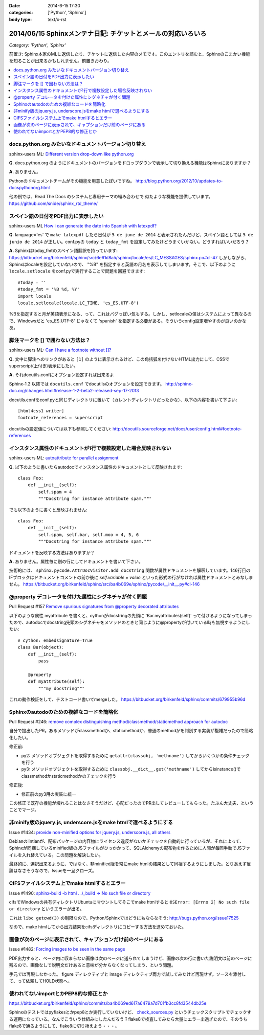 :date: 2014-6-15 17:30
:categories: ['Python', 'Sphinx']
:body type: text/x-rst

=============================================================
2014/06/15 Sphinxメンテナ日記: チケットとメールの対応いろいろ
=============================================================

*Category: 'Python', 'Sphinx'*

前置き: Sphinx本家のMLに返信したり、チケットに返信した内容のメモです。このエントリを読むと、Sphinxのこまかい機能を知ることが出来るかもしれません。前置きおわり。

.. contents::
   :local:

docs.python.org みたいなドキュメントバージョン切り替え
=======================================================

sphinx-users ML: `Different version drop-down like python.org`__

.. __: https://groups.google.com/d/msg/sphinx-users/t-USA30hQTY/t85h2Z1d80QJ

**Q.** docs.python.org のようにドキュメントのバージョンをドロップダウンで表示して切り換える機能はSphinxにありますか？

**A.** ありません。

Pythonのドキュメントチームがその機能を用意したぽいですね。
http://blog.python.org/2012/10/updates-to-docspythonorg.html 

他の例では、Read The Docs のシステムと専用テーマの組み合わせで
似たような機能を提供しています。
https://github.com/snide/sphinx_rtd_theme/


スペイン語の日付をPDF出力に表示したい
======================================

sphinx-users ML `How i can generate the date into Spanish with latexpdf?`__

.. __: https://groups.google.com/d/msg/sphinx-users/vBDx5_waC8g/-d70dT8tdR8J

**Q.** language='es' で ``make latexpdf`` したら日付が ``5 de june de 2014`` と表示されたんだけど、スペイン語としては ``5 de junio de 2014`` が正しい。conf.pyの ``today`` と ``today_fmt`` を設定してみたけどうまくいかない。どうすればいいだろう？

**A.**  Sphinxはtoday_fmtのスペイン語翻訳を持っています: 
https://bitbucket.org/birkenfeld/sphinx/src/6e61d8a5/sphinx/locale/es/LC_MESSAGES/sphinx.po#cl-47 しかしながら、Sphinxはlocaleを設定していないので、 "%B" を指定すると英語の月名を表示してしまいます。そこで、以下のように ``locale.setlocale`` をconf.pyで実行することで問題を回避できます::

   #today = '' 
   #today_fmt = '%B %d, %Y' 
   import locale 
   locale.setlocale(locale.LC_TIME, 'es_ES.UTF-8') 


%Bを指定すると月が英語表示になる、って、これはバグっぽい気もする。しかし、setlocaleの値はシステムによって異なるので、Windowsだと 'es_ES.UTF-8' じゃなくて 'spanish' を指定する必要がある。そういうconfig設定増やすのが良いのかなあ。


脚注マークを [] で囲わない方法は？
===================================

sphinx-users ML: `Can I have a footnote without []?`__

.. __: https://groups.google.com/d/msg/sphinx-users/vAgojGx4V-E/FSI0_38dneIJ

**Q.** 文中に脚注へのリンクがあると ``[1]`` のように表示されるけど、この角括弧を付けないHTML出力にして、CSSでsuperscript(上付き)表示にしたい。

**A.** それdocutils.confにオプション設定すれば出来るよ

Sphinx-1.2 以降では ``docutils.conf`` でdocutilsのオプションを設定できます。
http://sphinx-doc.org/changes.html#release-1-2-beta2-released-sep-17-2013

docutils.confをconf.pyと同じディレクトリに置いて（カレントディレクトリだったかな）、以下の内容を書いて下さい::

   [html4css1 writer]
   footnote_references = superscript

docutilsの設定値については以下も参照してください:
http://docutils.sourceforge.net/docs/user/config.html#footnote-references 


インスタンス属性のドキュメントが1行で複数設定した場合反映されない
==================================================================

sphinx-users ML: `autoattribute for parallel assignment`__

.. __: https://groups.google.com/d/msg/sphinx-users/kPlTpeMQNOE/OOdImIuCSsoJ


**Q.** 以下のように書いたらautodocでインスタンス属性のドキュメントとして反映されます::

   class Foo:
       def __init__(self):
           self.spam = 4
           """Docstring for instance attribute spam."""

でも以下のように書くと反映されません::

   class Foo:
       def __init__(self):
           self.spam, self.bar, self.moo = 4, 5, 6
           """Docstring for instance attribute spam."""

ドキュメントを反映する方法はありますか？


**A.** ありません。属性毎に別の行にしてドキュメントを書いて下さい。

技術的には、 ``sphinx.pycode.AttrDocVisitor.add_docstring`` 関数が属性ドキュメントを解釈しています。146行目のIFブロックはドキュメントコメントの前か後に `self.variable = value` といった形式の行がなければ属性ドキュメントとみなしません。
https://bitbucket.org/birkenfeld/sphinx/src/ba4b069e/sphinx/pycode/__init__.py#cl-146



@property デコレータを付けた属性にシグネチャが付く問題
=======================================================

Pull Request #157 `Remove spurious signatures from @property decorated attributes`__

.. __: https://bitbucket.org/birkenfeld/sphinx/pull-request/157/remove-spurious-signatures-from-property


以下のような属性 myattribute を書くと、cythonがdocstringの先頭に 'Bar.myattributes(self)' って付けるようになってしまったので、autodocでdocstring先頭のシグネチャをメソッドのときと同じように@propertyが付いている時も無視するようにしたい::

   # cython: embedsignature=True
   class Bar(object):
       def __init__(self):
           pass

       @property
       def myattribute(self):
           """my docstring"""


これの動作検証をして、テストコード書いてmergeした。
https://bitbucket.org/birkenfeld/sphinx/commits/679955b96d


Sphinxのautodoのための複雑なコードを簡略化
===========================================

Pull Request #246: `remove complex distinguishing method/classmethod/staticmethod approach for autodoc`__

.. __: https://bitbucket.org/birkenfeld/sphinx/pull-request/246/remove-complex-distinguishing-method/diff


自分で提出したPR。あるメソッドがclassmethodか、staticmethodか、普通のmethodかを判別する実装が複雑だったので簡略化したい。

修正前:

* py2: メソッドオブジェクトを取得するために ``getattr(classobj, 'methname')`` してからいくつかの条件チェックを行う
* py3: メソッドオブジェクトを取得するために ``classobj.__dict__.get('methname')`` してからisinstance()でclassmethodかstaticmethodかのチェックを行う

修正後:

* 修正前のpy3用の実装に統一

この修正で既存の機能が壊れることはなさそうだけど、心配だったのでPR出してレビューしてもらった。たぶん大丈夫、ということでマージ。


非minify版のjquery.js, underscore.jsをmake htmlで選べるようにする
==================================================================

Issue #1434: `provide non-minified options for jquery.js, underscore.js, all others`__

.. __: https://bitbucket.org/birkenfeld/sphinx/issue/1434/provide-non-minified-options-for-jqueryjs#comment-10722895

Debianのlintianが、配布パッケージの内容物にライセンス違反がないかチェックを自動的に行っているが、それによって、Sphinxが同梱しているminified版のJSファイルがひっかかって、SQLAlchemyの配布物を作るために人間が毎回手動でJSファイルを入れ替えている。この問題を解決したい。


最終的に、選択出来るように、ではなく、非minified版を常にmake htmlの結果として同梱するようにしました。とりあえず反論はなさそうなので、Issueを一旦クローズ。


CIFSファイルシステム上でmake htmlするとエラー
==============================================

Issue #1490: `sphinx-build -b html . ./_build -> No such file or directory`__

.. __: https://bitbucket.org/birkenfeld/sphinx/issue/1490/sphinx-build-b-html-_build-no-such-file-or#comment-10722930


cifsでWindowsの共有ディレクトリUbuntuにマウントしてそこでmake htmlすると ``OSError: [Errno 2] No such file or directory`` というエラーが出る。


これは ``libc getcwd(3)`` の制限なので、Python/Sphinxではどうにもならなそう: http://bugs.python.org/issue17525

なので、make htmlしてから出力結果をcifsディレクトリにコピーする方法を進めておいた。


画像が次のページに表示されて、キャプションだけ前のページにある
===============================================================

Issue #1482: `Forcing images to be seen in the same page`__

.. __: https://bitbucket.org/birkenfeld/sphinx/issue/1482/forcing-images-to-be-seen-in-the-same-page#comment-10723168


PDF出力すると、ページ内に収まらない画像は次のページに送られてしまうけど、画像の次の行に書いた説明文は前のページに残るので、画像なしで説明文だけあると意味が分からなくなってしまう、という問題。

手元では再現しなかった。 figure ディレクティブと image ディレクティブ両方で試してみたけど再現せず。ソースを添付して、って依頼してHOLD状態へ。


使われてないimportとかPEP8的な修正とか
========================================

https://bitbucket.org/birkenfeld/sphinx/commits/ba4b069ed617a6479a7d701fb3cc8fd3544db25e

Sphinxのテストではpyflakesとかpep8とか実行していないけど、 `check_sources.py`__ というチェックスクリプトでチェックする運用になっている。なんでこういう仕組みにしたんだろう？flake8で検査してみたら大量にエラー出過ぎたので、そのうちflake8で通るようにして、flake8に切り換えよう・・・。

.. __: https://bitbucket.org/birkenfeld/sphinx/src/ba4b0/utils/check_sources.py


